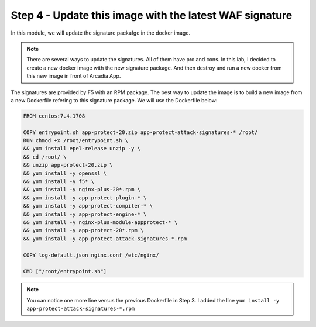 Step 4 - Update this image with the latest WAF signature
########################################################

In this module, we will update the signature packafge in the docker image.

.. note:: There are several ways to update the signatures. All of them have pro and cons. In this lab, I decided to create a new docker image with the new signature package. And then destroy and run a new docker from this new image in front of Arcadia App.

The signatures are provided by F5 with an RPM package. The best way to update the image is to build a new image from a new Dockerfile refering to this signature package. We will use the Dockerfile below:

.. code-block:: bash

   FROM centos:7.4.1708

   COPY entrypoint.sh app-protect-20.zip app-protect-attack-signatures-* /root/
   RUN chmod +x /root/entrypoint.sh \
   && yum install epel-release unzip -y \
   && cd /root/ \
   && unzip app-protect-20.zip \
   && yum install -y openssl \
   && yum install -y f5* \
   && yum install -y nginx-plus-20*.rpm \
   && yum install -y app-protect-plugin-* \
   && yum install -y app-protect-compiler-* \
   && yum install -y app-protect-engine-* \
   && yum install -y nginx-plus-module-appprotect-* \
   && yum install -y app-protect-20*.rpm \
   && yum install -y app-protect-attack-signatures-*.rpm

   COPY log-default.json nginx.conf /etc/nginx/

   CMD ["/root/entrypoint.sh"]


.. note:: You can notice one more line versus the previous Dockerfile in Step 3. I added the line ``yum install -y app-protect-attack-signatures-*.rpm``




